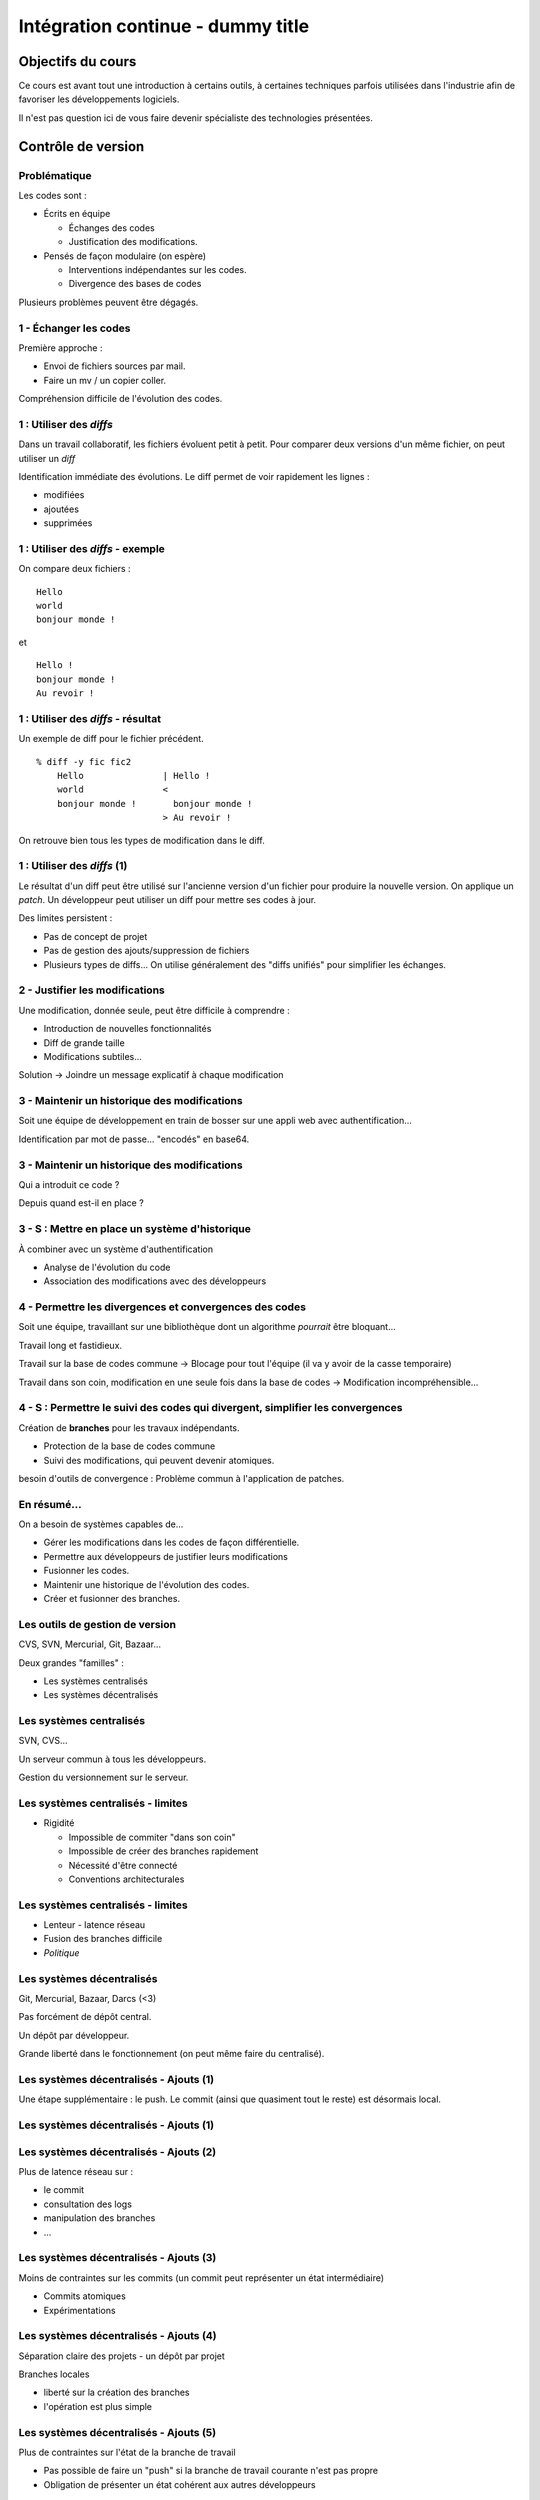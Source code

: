 ================================================================================
Intégration continue - dummy title
================================================================================

Objectifs du cours
********************************************************************************

Ce cours est avant tout une introduction à certains outils, à certaines
techniques parfois utilisées dans l'industrie afin de favoriser les
développements logiciels.

Il n'est pas question ici de vous faire devenir spécialiste des technologies
présentées.

Contrôle de version
********************************************************************************

Problématique
================================================================================

Les codes sont :

- Écrits en équipe

  - Échanges des codes
  - Justification des modifications.

- Pensés de façon modulaire (on espère)

  - Interventions indépendantes sur les codes.
  - Divergence des bases de codes

Plusieurs problèmes peuvent être dégagés.

1 - Échanger les codes
================================================================================

Première approche :

- Envoi de fichiers sources par mail.
- Faire un mv / un copier coller.

Compréhension difficile de l'évolution des codes.

1 : Utiliser des *diffs*
================================================================================

Dans un travail collaboratif, les fichiers évoluent petit à petit. Pour
comparer deux versions d'un même fichier, on peut utiliser un *diff*

Identification immédiate des évolutions. Le diff permet de voir rapidement
les lignes :

- modifiées
- ajoutées
- supprimées


1 : Utiliser des *diffs* - exemple
================================================================================

On compare deux fichiers :

::

  Hello
  world
  bonjour monde !

et

::

  Hello !
  bonjour monde !
  Au revoir !


1 : Utiliser des *diffs* - résultat
================================================================================

Un exemple de diff pour le fichier précédent.

::

  % diff -y fic fic2               
      Hello               | Hello !
      world               <
      bonjour monde !       bonjour monde !
                          > Au revoir !

On retrouve bien tous les types de modification dans le diff.


1 : Utiliser des *diffs* (1)
================================================================================

Le résultat d'un diff peut être utilisé sur l'ancienne version d'un fichier
pour produire la nouvelle version. On applique un *patch*. Un développeur peut
utiliser un diff pour mettre ses codes à jour.

Des limites persistent :

- Pas de concept de projet
- Pas de gestion des ajouts/suppression de fichiers
- Plusieurs types de diffs... On utilise généralement des "diffs unifiés" pour
  simplifier les échanges.
 

2 - Justifier les modifications
================================================================================

Une modification, donnée seule, peut être difficile à comprendre :

- Introduction de nouvelles fonctionnalités
- Diff de grande taille
- Modifications subtiles...

Solution -> Joindre un message explicatif à chaque modification

3 - Maintenir un historique des modifications
================================================================================

Soit une équipe de développement en train de bosser sur une appli web avec
authentification...

Identification par mot de passe... "encodés" en base64.

3 - Maintenir un historique des modifications
================================================================================

Qui a introduit ce code ?

Depuis quand est-il en place ?

3 - S : Mettre en place un système d'historique
================================================================================

À combiner avec un système d'authentification

- Analyse de l'évolution du code
- Association des modifications avec des développeurs

4 - Permettre les divergences et convergences des codes
================================================================================

Soit une équipe, travaillant sur une bibliothèque dont un algorithme
*pourrait* être bloquant...

Travail long et fastidieux.

Travail sur la base de codes commune -> Blocage pour tout l'équipe (il va y
avoir de la casse temporaire)

Travail dans son coin, modification en une seule fois dans la base de codes ->
Modification incompréhensible...

4 - S : Permettre le suivi des codes qui divergent, simplifier les convergences
================================================================================

Création de **branches** pour les travaux indépendants.

- Protection de la base de codes commune
- Suivi des modifications, qui peuvent devenir atomiques.

besoin d'outils de convergence : Problème commun à l'application de patches.

En résumé...
================================================================================

On a besoin de systèmes capables de...

- Gérer les modifications dans les codes de façon différentielle.
- Permettre aux développeurs de justifier leurs modifications
- Fusionner les codes.
- Maintenir une historique de l'évolution des codes.
- Créer et fusionner des branches.

Les outils de gestion de version
================================================================================

CVS, SVN, Mercurial, Git, Bazaar...

Deux grandes "familles" :

- Les systèmes centralisés
- Les systèmes décentralisés

Les systèmes centralisés
================================================================================

SVN, CVS...

Un serveur commun à tous les développeurs.

Gestion du versionnement sur le serveur.

.. image:: workflow-centralized.png

Les systèmes centralisés - limites
================================================================================

- Rigidité

  - Impossible de commiter "dans son coin"
  - Impossible de créer des branches rapidement
  - Nécessité d'être connecté
  - Conventions architecturales

Les systèmes centralisés - limites
================================================================================

- Lenteur - latence réseau
- Fusion des branches difficile
- *Politique*

Les systèmes décentralisés
================================================================================

Git, Mercurial, Bazaar, Darcs (<3)

Pas forcément de dépôt central.

Un dépôt par développeur.

Grande liberté dans le fonctionnement (on peut même faire du centralisé).

.. image:: workflow-blessed-repo.png

Les systèmes décentralisés - Ajouts (1)
================================================================================

Une étape supplémentaire : le push. Le commit (ainsi que quasiment tout le
reste) est désormais local.

Les systèmes décentralisés - Ajouts (1)
================================================================================

.. image:: git-workflow.png
   :width: 50%

Les systèmes décentralisés - Ajouts (2)
================================================================================

Plus de latence réseau sur :

- le commit
- consultation des logs
- manipulation des branches
- …

Les systèmes décentralisés - Ajouts (3)
================================================================================

Moins de contraintes sur les commits (un commit peut représenter un état
intermédiaire)

- Commits atomiques
- Expérimentations

Les systèmes décentralisés - Ajouts (4)
================================================================================

Séparation claire des projets - un dépôt par projet

Branches locales

- liberté sur la création des branches
- l'opération est plus simple

Les systèmes décentralisés - Ajouts (5)
================================================================================

Plus de contraintes sur l'état de la branche de travail

- Pas possible de faire un "push" si la branche de travail courante n'est pas 
  propre
- Obligation de présenter un état cohérent aux autres développeurs

Et aussi dans git...- Ajouts supplémentaires
================================================================================

- staging area
- bisect
- rebase
- cherry-picking
- stash
- …

Quelques bonnes pratiques de versionnement
================================================================================

Les fichiers à ne **jamais** commiter/pusher : 

- Les fichiers compilés (Les *.class* en Java, les *.o* en C...
- Les fichiers de configuration inutiles pour le projet (Au hasard les fichiers
  de configuration d'Eclipse)

-> Utilisez les marqueurs à disposition (svn:ignore, .gitignore...) pour éviter
de commiter n'importe quoi.
-> Vérifiez ce que vous vous apprêtez à commiter

Quelques bonnes pratiques de versionnement
================================================================================

- Ne **jamais** commiter en aveugle
- Commiter souvent pour rendre les commits aussi lisibles que possibles.
- Ne pas oublier que certains outils doivent être utilisés avec parcimonie (git
  rebase, par exemple)
- …

Quelques bonnes pratiques de versionnement - git
================================================================================

- Utiliser la *staging area*
- ``git add --patch`` pour choisir les modifications à commiter
- ``git commit --verbose`` ou ``git diff --cached`` pour voir ce que l'on
  s'apprête à commiter
- …

Quelques ressources
================================================================================

Pour SVN :

http://svnbook.red-bean.com/
http://stackoverflow.com/questions/871/why-is-git-better-than-subversion

Pour git :

http://whygitisbetterthanx.com/
http://book.git-scm.com/

Pour Mercurial :

http://hgbook.red-bean.com/

Ce document est versionné sous git :

``git clone https://github.com/divarvel/gelol-ci.git``

Revue de code
********************************************************************************

Problématique
================================================================================

Détecter les erreurs au plus tôt dans le cycle de développement.

Autant que faire se peut… avant la mise en production.

Solution
================================================================================

Pratiquer la *revue de code*

- Relecture (systématique ou non) avant intégration du code
- Améliore la qualité du code
- Très bon mécanisme de formation

La revue de code
================================================================================

- Commit par commit
- Avant intégration du code (branches)
- En direct (pair programming)

Commit par commit
================================================================================

Surveiller les commits qui passent et les relire un par un.

Demander des modifications après coup.

Adapté si on utilise un système de versionnement centralisé, sans branches

Fastidieux

Avant intégration du code
================================================================================

Si chaque développement a sa branche, on peut relire le code avant la fusion
de la branche.

Marche aussi si chaque développeur a son dépôt.

Facilité dans github grâce aux *pull requests*

En direct - Pair programming
================================================================================

Un poste de travail pour deux. Un développeur code, l'autre commente / guide /
pointe les erreurs.

Gain de productivité appréciable (idéalement supérieur à un facteur 2).

Au cœur de l'extreme programming (XP)


Builds automatisés
********************************************************************************

Problématique
================================================================================

Logiciels écrits en équipe.

Phase de compilation / assemblage pas toujours évidente (dépendances, …)

Opérations **très** répétitives.

Besoins
================================================================================

Le système de gestion de versions

- Rendre les opérations reproductibles
- Automatiser les taches
- (éventuellement) brancher des traitements additionnels
- Modulariser les traitements
- Ajout rapide de développeurs à une équipe

Make
================================================================================

Framework d'écriture de scripts

Fonctionne sur le principe de **cibles**.

- actions associées à chaque cible
- dépendances entre cibles

Make
================================================================================

Mais

- pas de gestion des dépendances
- beaucoup de code à écrire
- dépend du système

Dans les faits :

- make généré automatiquement
- dépendances gérées par le système d'exploitation

::

  ./configure
  make
  make install

Ant
================================================================================

Très répandu dans le monde java.
Scripts écrits sous forme de XML

Mais

- Pas de gestion des dépendances
- Beaucoup de code à écrire

Dans les faits :

- Une fois que le script Ant fonctionne, on n'y touche plus.
- Associé à Ivy pour gérer les dépendances

Maven
================================================================================

Projet décrit dans un **POM** (Project Object Module)

Sert (entre autres) à *télécharger l'Internet*

Convention over Configuration :

- *sensible defaults* : dans la plupart des cas, les valeurs par défaut sont
  les bonnes - Moins de choses à expliciter
- mais possibilité de sortir des clous

Très répandu dans le monde java.

Maven
================================================================================

Contenu du POM :

- dépendances
- relations de parenté entre modules
- configuration des modules maven

  - Version de Java utilisée pour la compilation (Java 1.6 si possible)
  - Module de création d'exécutables (jar)
  - Génération de documentation


Maven - les dépendances transitives
================================================================================


.. image:: heritage.png
        :width: 100%

Maven - Dépendances
================================================================================

::

    <dependency>
        <groupId>junit</groupId>
        <artifactId>junit</artifactId>
        <version>3.8.1</version>
        <scope>test</scope>
    </dependency>

- Dépendance à junit
- junit.junit - version 3.8.1
- nécessaire seulement pendant la phase de test


Maven - Repositories
================================================================================

Bibilothèques rangées dans différents dépôts.

- Dépôt Central
- ``repo2.maven.org``

Dépôts tiers

- Dépôt scala-tools
- Dépôts "maison"
- Dépôts "cache" pour soulager la bande passante

Maven - Goals
================================================================================

Différentes phases au sein du cycle de vie d'un projet. Par exemple :

- compilation
- tests
- empaquetage
- installation
- déploiement
- nettoyage

Dépendances entre les différents *goals*. Intérêt : on ne peut pas faire un
déploiement innocent d'une bibliothèque dont des tests sont cassés...

Maven - Archetypes
================================================================================

Les conventions ont un rôle très fort -> on construit toujours les mêmes 
projets

- Génération à partir de squelettes
- Utilisation des "archetypes".

::

  mvn archetype:generate

donne une liste d'archetypes disponibles par défaut.

Maven - Projets modulaires
================================================================================

Un projet est rarement monolithique. Il est en général composé de différentes
parties peu couplées, mais interdépendantes.

Par exemple, pour un navigateur web :

- Moteur de rendu HTML
- Moteur Javascript
- Interface graphique

Il est alors judicieux de séparer ce projet en modules distincts

Maven - Quelques cas d'utilisation... (1)
================================================================================

::

  mvn compile

Cette commande lance la phase de **compilation** : toutes les sources sont compilées,
après résolution des dépendances.

Concrètement, que se passe-t-il ?

Les dépendances sont résolues.

- Maven vérifie que toutes les dépendances (utilisées...) sont présentes localement.
- Si certaines sont manquantes -> Tentative de rapatriement depuis un des dépôts déclarés.
- En cas d'échec -> erreur de compilation... ;-)

Le *classpath* du compilateur Java est alimenté comme il se doit.

Les fichiers **.class** sont générés.

Maven - Quelques cas d'utilisation... (2)
================================================================================

::

  mvn test

Cette commande exécute les tests déclarés dans le projet.

Concrètement, que se passe-t-il ?

La phase ``mvn compile`` est lancée (dépendance préalable à l'exécution des tests.
On ne pourrait pas tester des codes qui ne compilent pas...)

Maven - Quelques cas d'utilisation... (2)
================================================================================

Les dépendances sur les tests sont résolues

Les tests sont compilés.

Les tests sont exécutés sur les codes.

**On a réalisé, en une seule commande, quatre opérations non atomiques !**


Maven - Quelques cas d'utilisation... (3)
================================================================================

::

  mvn clean install

**Attention !** On a cette fois deux *goals* à exécuter !

D'abord le goal **clean** : tous les fichiers générés qui ne sont pas des sources sont
supprimés. Ici, le paradigme *Convention over Configuration* est essentiel !

Maven - Quelques cas d'utilisation... (3)
================================================================================

Puis le goal **install** :

Le goal **compile** est exécuté.

Le goal **test** est exécuté.

Le goal **package** est exécuté -> création d'un jar.

Le goal **install** est exécuté -> installation de l'archive dans un dépôt local. La bibliothèque
ainsi produite devient utilisable localement par tous les autres projet Maven !

Et encore d'autres...
================================================================================

D'autres outils de build existent, ne serait-ce que dans le monde de la JVM.

Gradle : 

- Grande souplesse dans la gestion des processus de build.
- Utilisation de Groovy pour décrire les phases de build.
- Compatible Maven.

SBT :

- Grande souplesse dans la gestion des dépendances
- Écrit en scala
- Fichiers de configuration très concis
- Compatible Maven.

Quelques ressources (1)
================================================================================

Pour make :

- http://www.gnu.org/software/make/

Pour Ant :

- http://ant.apache.org/

Pour Maven :

- Maven, the definitive guide, https://github.com/sonatype/maven-guide-en
- http://maven.apache.org/


Quelques ressources (1)
================================================================================

Pour Gradle :

- http://www.gradle.org/
- G. Mazelier, *"Build automatisé : à la découverte de Gradle"*, **GNU/Linux 
  Magazine France n°141**, pp 22-34

Pour SBT :

- https://github.com/harrah/xsbt/wiki

Tests automatisés
********************************************************************************

Objectif
================================================================================

- Définir ce qu'est un test unitaire
- Décrire les apports des tests unitaires
- Expliquer dans quels cas ils peuvent être écrits


Problématique
================================================================================

L'informatique est une disicipline déterministe.

Les logiciels sont rarement écrits en aveugle :

- Des spécifications décrivent un comportement attendu
- Les algorithmes sont pensés avant d'être couchés sur le papier

-> On peut décrire très souvent les entrées d'un traitement, et les résultats 
qu'il doit fournir en utilisant ces entrées

Deux mondes s'opposent
================================================================================

Dans un monde parfait : les développeurs sont beaux, ils codent sans introduire
de bugs dans les logiciels.

Dans le monde réel : les développeurs sont beaux, mais leurs codes ne marchent
pas toujours…

Deux mondes s'opposent - bis
================================================================================

1. Pour corriger les codes, on travaille en aval, et on fait uniquement du 
   debugging.

2. Pour détecter les erreurs dans le code le plus tôt possible, on travaille en
   amont, par exemple en écrivant des **tests unitaires**.

Les tests unitaires - définition
================================================================================

"En programmation informatique, le test unitaire est un procédé permettant de
s'assurer du fonctionnement correct d'une partie déterminée d'un logiciel ou
d'une portion d'un programme (appelée « unité » ou « module »)."

Merci *wikipedia* : .. http://fr.wikipedia.org/wiki/Test_unitaire

Dans les faits, qui est l'unité ?
================================================================================

Toute méthode / fonction dont les entrées et sorties attendues peuvent être 
décrites précisément.

Objectif : Tester les codes aussi largement que possible, dans leurs 
fonctionnements atomiques

Que teste-t-on ?
================================================================================

Les comportements attendus, décrits par les spécifications, par la doc...

- Les sorties attendues
- Les erreurs attendues.

Ce que les tests apportent
================================================================================

- Vérification de la validité du contrat passé entre les codes et leur 
  description
- Protection contre l'introduction des régressions dans le code

Ce n'est pas tout…

- Écrire des tests lors du développement d'une API force à la prendre en main
- Lire les tests associés à un code permet parfois de mieux comprendre leur
  fonctionnement.
- Utilisation avancée de l'API pendant le développement - La bibliothèque est-
  elle utilisable ?

Ce que les tests n'apportent pas, et n'apporteront jamais
================================================================================

Une couverture exhaustive de toutes les états qui peuvent être rencontrés dans
un logiciel.

- Trop grande complexité
- Comportements parfois inattendus. Certains bugs ne sont révélés que dans des
  configurations surprenantes... et peuvent être le fruit de l'interaction entre
  plusieurs briques logicielles pourtant indépendantes en apparence.

Ce que les tests n'apportent pas, et n'apporteront jamais
================================================================================

Mais surtout... **La présence de tests unitaires ne peut garantir l'absence
de bugs dans un logiciel**, et ce quelle que soit la couverture.

- Testing shows the presence, not the absence of bugs 
- Edsger Djikstra

Quid de la présence d'un bug dans les tests ?

Écrire les tests en premier
================================================================================

TDD - Test Driven Development : écrire les tests avant le code.

- Formalisation des spécifications
- Assurance de la couverture du code 

Écrire les spécifications en premier
================================================================================

BDD - Behaviour Driven Development : écrire les spécifications sous forme de
tests.

Les tests :

- sont écrits de manière intelligible
- décrivent simplement le comportement de chaque élément

- voir specs.scala

Écrire du code testable
================================================================================

- "J'aimerais bien faire des tests, mais mon code ne s'y prête pas"
- Difficile de tester du code en isolation
- Comment tester une interface graphique ?

Quelques bonnes pratiques
================================================================================

- Écrire des tests courts
- Écrire des tests clairs
- Documenter les tests

Écrire du code testable - Références
================================================================================

Quelques frameworks d'écriture de tests unitaires :

- Java : JUnit
- PHP : PhpUnit, Atoum (BDD)
- Ruby : Test::Unit (Unitaire) / Rspecs (BDD)
- Python : PyUnit
- Javascript : Jasmine
- Haskell : Quickcheck
- …

Deux liens utiles :

- Google Testing Blog : http://googletesting.blogspot.com/
- Relation Testable / Bien conçu : http://vimeo.com/15007792

Métriques
********************************************************************************

Objectifs
================================================================================

- Discuter les mesures de la qualité du code
- Découvrir comment évaluer les codes automatiquement

Problématique
================================================================================

- Le code est sans *bugs*, certes.

  - Mais est-il maintenable ?
  - Est-il évolutif ?
  - Fait-il saigner les yeux ?

- Nécessité de mesures plus fines que « Ça marche / Ça marche pas »

Une définition stricte de la qualité des codes ?
================================================================================

- Impossible : trop de paramètres à prendre en compte. On ne peut pas sortir une 
  "formule magique".
- Besoin de mettre en place des mesures dédiées.


Quelques métriques
================================================================================

- Style de codage
- Détection de copier / coller
- Complexité du code (complexité cyclomatique)
- Cohérence des méthodes et des classes
- Couplage entre les composants
- Abstraction / Viscosité
- …

1 - Le style de codage
================================================================================

Besoin de garder les codes lisibles :

- Indentation
- Espacement
- Longueur des lignes

2 - Détection de copier / coller
================================================================================

Repérage des lignes exactement similaires dans les codes

Objectifs :

- Simplifier la maintenance des applications
- Encourager la **factorisation** des codes
- Diminuer la quantité de codes à maintenir

3 - Complexité des codes - La complexité cyclomatique
================================================================================

Selon Wikipédia : "Cette mesure comptabilise le nombre de « chemins » au travers 
d'un programme représenté sous la forme d'un graphe"

Concrétement : on compte les appels à ``if``, ``else if``, ``case``, ``for``,
``while``, ``&&``, ``||``...

- Objectif : Garder les codes simples.
- Comment ?

  - Méthodes courtes.
  - Méthodes atomiques

3 - Complexité des codes - La complexité cyclomatique
================================================================================

- Effet de bord : les codes deviennent plus faciles à tester.
- Limites : L'implémentation de certains algorithmes nécessite d'écrire des 
  méthodes très longues, et qui sont "atomiques"...
- Exemple : Algorithme d'intersection robuste en 2 dimensions.

4 - Complexité des codes - La cohérence entre classes et méthodes
================================================================================

Principe : Repérer les méthodes orphelines, les groupes de méthodes 
indépendants, au sein d'une même classe.

Objectif :  Assurer le principe du devoir unique (*Single Responibility* 
*Principle*) : Une classe assure une fonction définie et unique.

Comment : En profitant du paradigme objet, en assurant une conception efficace.

Détection des mauvaises pratiques (1)
================================================================================

Dans certains langages, certaines façons de coder sont considérées comme des 
mauvaises pratiques. Par exemple, en Java :

- Ne pas s'assurer que les flux d'entrée/sortie ont bien été fermés
- Ne pas mettre d'accolades autour du bloc d'instructions d'un if s'il ne comporte
  qu'une seule ligne.
- Ne pas déclarer les "constantes" ``final``
- …

Détection des mauvaises pratiques (2)
================================================================================

Ces configurations peuvent être détectées, avec quelques nuances :

- On peut trouver des faux positifs.
- Toutes les violations n'ont pas la même gravité.
- De tels concepts ne peuvent être appliqués que sur des langages très 
  éprouvés. Ils sont longs à mettre en place, et représentent le fruit d'années
  d'expérience.

Les métriques et la dette technique
================================================================================

Comment expliquer simplement les problèmes mis en lumière par ces métriques ?

-> En parlant de **dette technique**

**La dette technique représente des parties de code non utilisées ou dans 
lesquelles il est difficile d'effectuer des modifications et évolutions.**

En **chiffrant** les problèmes recensés :

- Pour chaque problème et violation, chiffrer le temps moyen nécessaire à une
  correction, pour un développeur.
- Remplacer par le coût d'un développeur

La somme obtenue correspond à l'argent nécessaire en théorie pour résorber 
l'intégralité de la dette technique.

Quelques ressources...
================================================================================

Plein d'infos sur les métriques sur :

http://docs.codehaus.org/display/SONAR/Documentation

C'est la documentation de 

http://www.sonarsource.org

Pour la dette technique :

http://blog.xebia.fr/2011/09/30/livre-blanc-maitrisez-votre-dette-technique/

Intégration continue
********************************************************************************

Objectifs
================================================================================

- Faire fonctionner ensemble les outils abordés
- Aller au bout de l'automatisation


Problématique
================================================================================

Nous avons un ensemble d'outils sous la main (versionnement, outil de 
construction, tests unitaires, qualité de code...).

Des problèmes subsistent :

- Certaines tâches sont très lourdes (calcul des métriques)
- Nous ne sommes pas à l'abri d'un oubli - Même avec de bons outils, les
  développeurs font des erreurs ;-)

On met tout ensemble
================================================================================

- Système de versionnement
- Outil de construction
- Tests unitaires
- Calcul des métriques

Le système de versionnement...
================================================================================

Le serveur d'intégration dispose d'un accès aux codes (copie/dépôt local). Il
peut :

- Se connecter à la base de code
- Scruter les modifications
- Rapatrier la dernière version des codes.

L'outil de construction...
================================================================================

Lorsqu'une modification est rapatriée :

- Compilation des codes
- Exécution des tests 

On peut se servir des dépendances transitives et des projets riches :

- Construction des projets multi-modules
- Construction d'un projet après modification dans une dépendance (pour 
  vérifier qu'une modification extérieure n'a pas modifié le projet).

Les tests unitaires
================================================================================

Des tendances peuvent être dégagées de l'exécution des tests :

- Des tests ont été cassés ?
- Des tests ont été corrigés ?
- Dans quel sens la qualité logicielle évolue-t-elle ?

En cas de problèmes...
================================================================================

Des alertes peuvent être levées :

- Dans l'interface du serveur.
- Par mail.
- Par SMS (!).

Et aussi...
================================================================================

D'autres actions peuvent être déclenchées régulièrement, indépendamment de la
scrutation

Exemple : Calcul des métriques

Intérêt
================================================================================

- Vision claire de l'état du projet
- Assurance qualité en continu
- Tâches potentiellement lourdes déportées sur un serveur distant

Intérêt
================================================================================

- Fun (http://www.flickr.com/photos/unavoidablegrain/4622043091/sizes/z/in/photostream/)

.. image:: resources/feu.jpg

Un exemple de serveur d'intégration
================================================================================

http://jenkins-ci.org/

Pour des infos sur le logiciel :

**Jenkins, the definitive guide**

Continuous delivery / deployment
********************************************************************************

Continuous delivery
================================================================================

- Après chaque build réussi, mettre à dispostion un livrable


Continuous Deployment
================================================================================

- Après chaque build réussi, mise en production immédiate

Les bénéfices sont multiples :

- *Faster TTM: time to market*
- *Feedback* utilisateur quasi immédiat
- Pas de gel de la base de code
- Logiciel continuellement utilisable
- Ajouts de code plus petits

  - Plus facile à *débug*

Cadres propices
================================================================================

SaaS - Software as a Service

- Environnement d'exécution contrôlé
- Changement accepté par les utilisateurs

